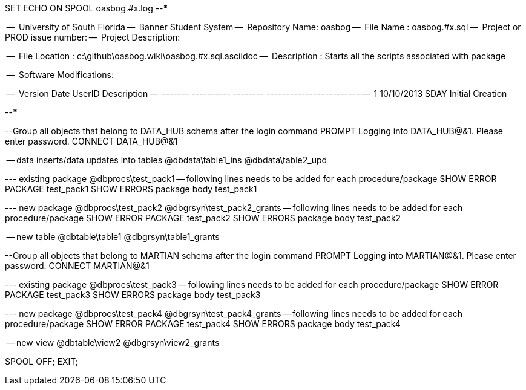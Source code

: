 SET ECHO ON
SPOOL oasbog.#x.log
--*****************************************************************
--
--      University of South Florida
--      Banner Student System
--      Repository Name: oasbog
--      File Name   : oasbog.#x.sql
--      Project or PROD issue number:
--      Project Description:
--
--      File Location : c:\github\oasbog.wiki\oasbog.#x.sql.asciidoc
--      Description : Starts all the scripts associated with package
--
--      Software Modifications:
--     
--     Version     Date        UserID         Description
--     -------   ----------    --------  ------------------------
--        1      10/10/2013    SDAY        Initial Creation
--
--
--*****************************************************************

--Group all objects that belong to DATA_HUB schema after the login command
PROMPT Logging into DATA_HUB@&1.  Please enter password.
CONNECT DATA_HUB@&1

-- data inserts/data updates into tables
@dbdata\table1_ins
@dbdata\table2_upd




--- existing package
@dbprocs\test_pack1
-- following lines needs to be added for each procedure/package
SHOW ERROR PACKAGE test_pack1
SHOW ERRORS  package body test_pack1

--- new package
@dbprocs\test_pack2
@dbgrsyn\test_pack2_grants
-- following lines needs to be added for each procedure/package
SHOW ERROR PACKAGE test_pack2
SHOW ERRORS  package body test_pack2

-- new table
@dbtable\table1
@dbgrsyn\table1_grants

--Group all objects that belong to MARTIAN schema after the login command
PROMPT Logging into MARTIAN@&1.  Please enter password.
CONNECT MARTIAN@&1

--- existing package
@dbprocs\test_pack3
-- following lines needs to be added for each procedure/package
SHOW ERROR PACKAGE test_pack3
SHOW ERRORS  package body test_pack3

--- new package
@dbprocs\test_pack4
@dbgrsyn\test_pack4_grants
-- following lines needs to be added for each procedure/package
SHOW ERROR PACKAGE test_pack4
SHOW ERRORS  package body test_pack4

-- new view
@dbtable\view2
@dbgrsyn\view2_grants


SPOOL OFF;
EXIT;
